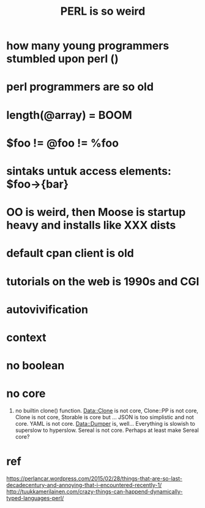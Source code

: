 #+BLOG: perlancar
#+OPTIONS: toc:nil num:nil todo:nil pri:nil tags:nil ^:nil
#+CATEGORY: perl
#+TAGS: perl
#+DESCRIPTION:
#+TITLE: PERL is so weird

* how many young programmers stumbled upon perl ()
* perl programmers are so old
* length(@array) = BOOM
* $foo != @foo != %foo
* sintaks untuk access elements: $foo->{bar}
* OO is weird, then Moose is startup heavy and installs like XXX dists
* default cpan client is old
* tutorials on the web is 1990s and CGI
* autovivification
* context
* no boolean
* no core
3) no builtin clone() function. Data::Clone is not core, Clone::PP is not core,
   Clone is not core, Storable is core but … JSON is too simplistic and not
   core. YAML is not core. Data::Dumper is, well… Everything is slowish to
   superslow to hyperslow. Sereal is not core. Perhaps at least make Sereal
   core?
* ref
https://perlancar.wordpress.com/2015/02/28/things-that-are-so-last-decadecentury-and-annoying-that-i-encountered-recently-1/
http://tuukkamerilainen.com/crazy-things-can-happend-dynamically-typed-languages-perl/
